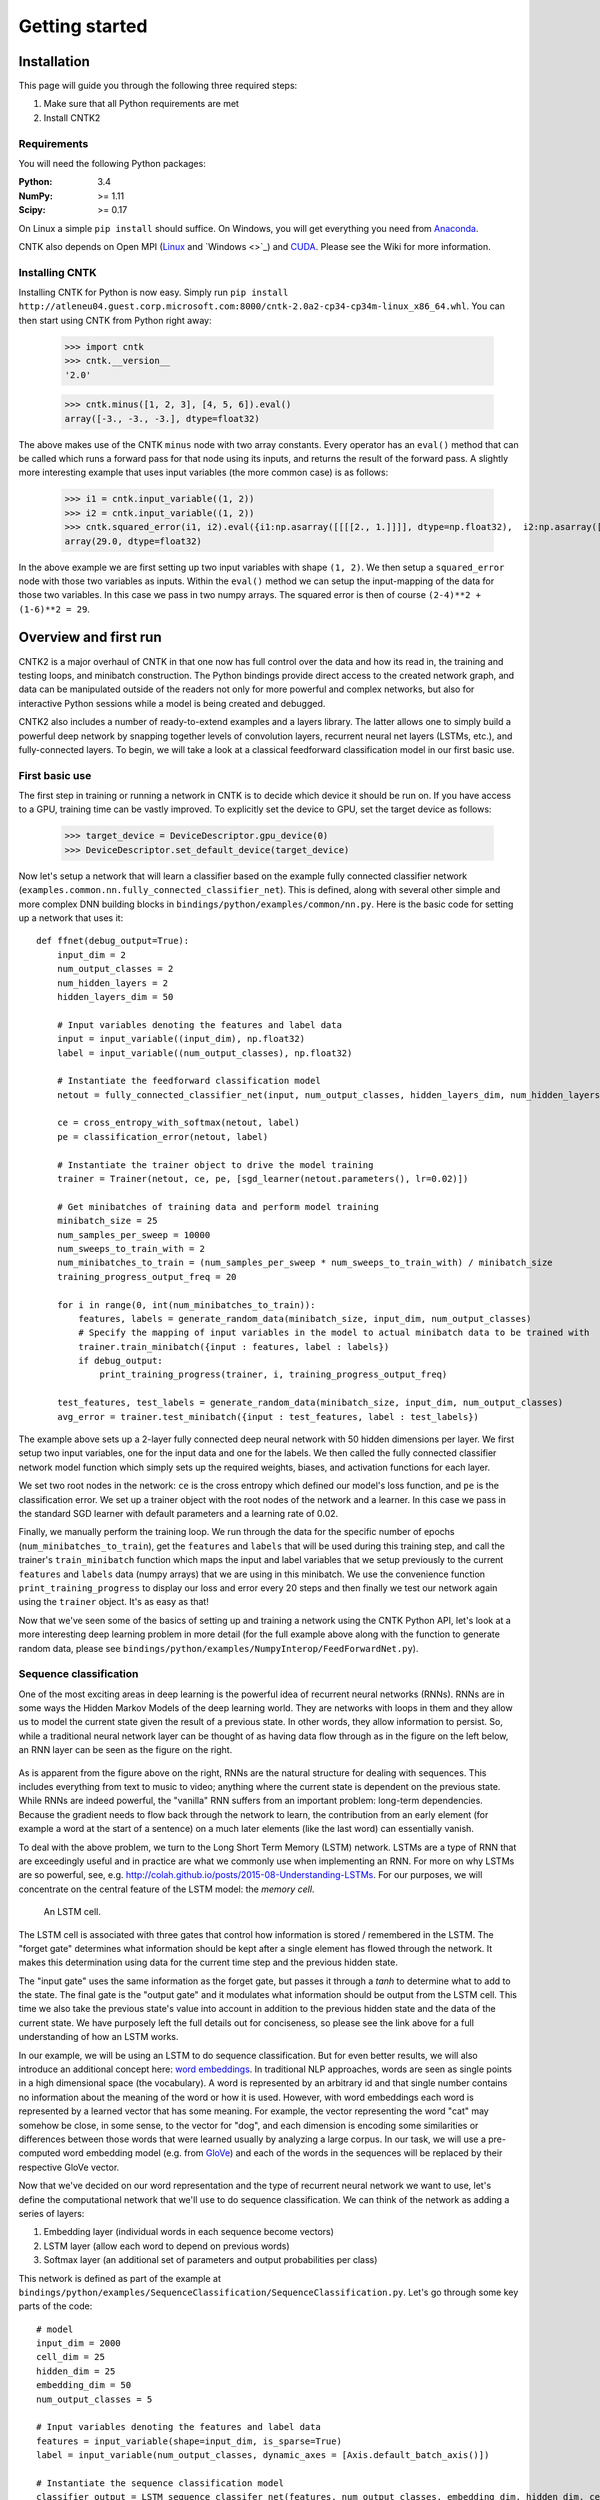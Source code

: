 Getting started 
===============

Installation
------------
This page will guide you through the following three required steps:

#. Make sure that all Python requirements are met
#. Install CNTK2

Requirements
~~~~~~~~~~~~
You will need the following Python packages: 

:Python: 3.4
:NumPy: >= 1.11
:Scipy: >= 0.17

On Linux a simple ``pip install`` should suffice. On Windows, you will get
everything you need from `Anaconda <https://www.continuum.io/downloads>`_.

CNTK also depends on Open MPI (`Linux <https://github.com/Microsoft/CNTK/wiki/Setup-CNTK-on-Linux#open-mpi>`_ and `Windows <>`_) and 
`CUDA <https://developer.nvidia.com/cuda-downloads>`_. Please see the Wiki for more information.

Installing CNTK
~~~~~~~~~~~~~~~
Installing CNTK for Python is now easy. Simply run ``pip install http://atleneu04.guest.corp.microsoft.com:8000/cntk-2.0a2-cp34-cp34m-linux_x86_64.whl``. 
You can then start using CNTK from Python right away:

    >>> import cntk
    >>> cntk.__version__
    '2.0'
    
    >>> cntk.minus([1, 2, 3], [4, 5, 6]).eval()
    array([-3., -3., -3.], dtype=float32)

The above makes use of the CNTK ``minus`` node with two array constants. Every operator has an ``eval()`` method that can be called which runs a forward 
pass for that node using its inputs, and returns the result of the forward pass. A slightly more interesting example that uses input variables (the 
more common case) is as follows:

    >>> i1 = cntk.input_variable((1, 2))
    >>> i2 = cntk.input_variable((1, 2))
    >>> cntk.squared_error(i1, i2).eval({i1:np.asarray([[[[2., 1.]]]], dtype=np.float32),  i2:np.asarray([[[[4., 6.]]]], dtype=np.float32)})
    array(29.0, dtype=float32)

In the above example we are first setting up two input variables with shape ``(1, 2)``. We then setup a ``squared_error`` node with those two variables as 
inputs. Within the ``eval()`` method we can setup the input-mapping of the data for those two variables. In this case we pass in two numpy arrays. The squared 
error is then of course ``(2-4)**2 + (1-6)**2 = 29``.

Overview and first run
----------------------

CNTK2 is a major overhaul of CNTK in that one now has full control over the data and how its read in, the training and testing loops, and minibatch 
construction. The Python bindings provide direct access to the created network graph, and data can be manipulated outside of the readers not only 
for more powerful and complex networks, but also for interactive Python sessions while a model is being created and debugged.

CNTK2 also includes a number of ready-to-extend examples and a layers library. The latter allows one to simply build a powerful deep network by 
snapping together levels of convolution layers, recurrent neural net layers (LSTMs, etc.), and fully-connected layers. To begin, we will take a 
look at a classical feedforward classification model in our first basic use.

First basic use
~~~~~~~~~~~~~~~

The first step in training or running a network in CNTK is to decide which device it should be run on. If you have access to a GPU, training time 
can be vastly improved. To explicitly set the device to GPU, set the target device as follows:

    >>> target_device = DeviceDescriptor.gpu_device(0)
    >>> DeviceDescriptor.set_default_device(target_device)

Now let's setup a network that will learn a classifier based on the example fully connected classifier network 
(``examples.common.nn.fully_connected_classifier_net``). This is defined, along with several other simple and more complex DNN building blocks in 
``bindings/python/examples/common/nn.py``. Here is the basic code for setting up a network that uses it::

    def ffnet(debug_output=True):
        input_dim = 2
        num_output_classes = 2
        num_hidden_layers = 2
        hidden_layers_dim = 50

        # Input variables denoting the features and label data
        input = input_variable((input_dim), np.float32)
        label = input_variable((num_output_classes), np.float32)

        # Instantiate the feedforward classification model
        netout = fully_connected_classifier_net(input, num_output_classes, hidden_layers_dim, num_hidden_layers, sigmoid)

        ce = cross_entropy_with_softmax(netout, label)
        pe = classification_error(netout, label)

        # Instantiate the trainer object to drive the model training
        trainer = Trainer(netout, ce, pe, [sgd_learner(netout.parameters(), lr=0.02)])

        # Get minibatches of training data and perform model training
        minibatch_size = 25
        num_samples_per_sweep = 10000
        num_sweeps_to_train_with = 2
        num_minibatches_to_train = (num_samples_per_sweep * num_sweeps_to_train_with) / minibatch_size
        training_progress_output_freq = 20

        for i in range(0, int(num_minibatches_to_train)):
            features, labels = generate_random_data(minibatch_size, input_dim, num_output_classes)
            # Specify the mapping of input variables in the model to actual minibatch data to be trained with
            trainer.train_minibatch({input : features, label : labels})
            if debug_output:
                print_training_progress(trainer, i, training_progress_output_freq)
        
        test_features, test_labels = generate_random_data(minibatch_size, input_dim, num_output_classes)
        avg_error = trainer.test_minibatch({input : test_features, label : test_labels})

The example above sets up a 2-layer fully connected deep neural network with 50 hidden dimensions per layer. We first setup two input variables, one for 
the input data and one for the labels. We then called the fully connected classifier network model function which simply sets up the required weights, 
biases, and activation functions for each layer.

We set two root nodes in the network: ``ce`` is the cross entropy which defined our model's loss function, and ``pe`` is the classification error. We 
set up a trainer object with the root nodes of the network and a learner. In this case we pass in the standard SGD learner with default parameters and a 
learning rate of 0.02.

Finally, we manually perform the training loop. We run through the data for the specific number of epochs (``num_minibatches_to_train``), get the ``features`` 
and ``labels`` that will be used during this training step, and call the trainer's ``train_minibatch`` function which maps the input and label variables that 
we setup previously to the current ``features`` and ``labels`` data (numpy arrays) that we are using in this minibatch. We use the convenience function 
``print_training_progress`` to display our loss and error every 20 steps and then finally we test our network again using the ``trainer`` object. It's 
as easy as that!

Now that we've seen some of the basics of setting up and training a network using the CNTK Python API, let's look at a more interesting deep 
learning problem in more detail (for the full example above along with the function to generate random data, please see 
``bindings/python/examples/NumpyInterop/FeedForwardNet.py``).


Sequence classification
~~~~~~~~~~~~~~~~~~~~~~~

One of the most exciting areas in deep learning is the powerful idea of recurrent 
neural networks (RNNs). RNNs are in some ways the Hidden Markov Models of the deep 
learning world. They are networks with loops in them and they allow us to model the 
current state given the result of a previous state. In other words, they allow information 
to persist. So, while a traditional neural network layer can be thought of as having data 
flow through as in the figure on the left below, an RNN layer can be seen as the figure 
on the right.

.. figure:: images/nn_layers.png
    :width: 600px
    :alt: NN Layers

As is apparent from the figure above on the right, RNNs are the natural structure for 
dealing with sequences. This includes everything from text to music to video; anything 
where the current state is dependent on the previous state. While RNNs are indeed 
powerful, the "vanilla" RNN suffers from an important problem: long-term dependencies. 
Because the gradient needs to flow back through the network to learn, the contribution 
from an early element (for example a word at the start of a sentence) on a much later 
elements (like the last word) can essentially vanish.

To deal with the above problem, we turn to the Long Short Term Memory (LSTM) network. 
LSTMs are a type of RNN that are exceedingly useful and in practice are what we commonly 
use when implementing an RNN. For more on why LSTMs are so powerful, see, e.g. 
http://colah.github.io/posts/2015-08-Understanding-LSTMs. For our purposes, we will 
concentrate on the central feature of the LSTM model: the `memory cell`. 

.. figure:: images/lstm_cell.png
    :width: 400px
    :alt: LSTM cell

    An LSTM cell.

The LSTM cell is associated with three gates that control how information is stored / 
remembered in the LSTM. The "forget gate" determines what information should be kept 
after a single element has flowed through the network. It makes this determination 
using data for the current time step and the previous hidden state. 

The "input gate" uses the same information as the forget gate, but passes it through 
a `tanh` to determine what to add to the state. The final gate is the "output gate" 
and it modulates what information should be output from the LSTM cell. This time we 
also take the previous state's value into account in addition to the previous hidden 
state and the data of the current state. We have purposely left the full details out 
for conciseness, so please see the link above for a full understanding of how an LSTM 
works.

In our example, we will be using an LSTM to do sequence classification. But for even 
better results, we will also introduce an additional concept here: 
`word embeddings <https://en.wikipedia.org/wiki/Word_embedding>`_. 
In traditional NLP approaches, words are seen as single points in a high dimensional 
space (the vocabulary). A word is represented by an arbitrary id and that single number 
contains no information about the meaning of the word or how it is used. However, with 
word embeddings each word is represented by a learned vector that has some meaning. For 
example, the vector representing the word "cat" may somehow be close, in some sense, to 
the vector for "dog", and each dimension is encoding some similarities or differences 
between those words that were learned usually by analyzing a large corpus. In our task, 
we will use a pre-computed word embedding model (e.g. from `GloVe <http://nlp.stanford.edu/projects/glove/>`_) 
and each of the words in the sequences will be replaced by their respective GloVe vector.

Now that we've decided on our word representation and the type of recurrent neural 
network we want to use, let's define the computational network that we'll use to do 
sequence classification. We can think of the network as adding a series of layers:

1. Embedding layer (individual words in each sequence become vectors)
2. LSTM layer (allow each word to depend on previous words)
3. Softmax layer (an additional set of parameters and output probabilities per class)

This network is defined as part of the example at ``bindings/python/examples/SequenceClassification/SequenceClassification.py``. Let's go through some 
key parts of the code::

    # model
    input_dim = 2000
    cell_dim = 25
    hidden_dim = 25
    embedding_dim = 50
    num_output_classes = 5

    # Input variables denoting the features and label data
    features = input_variable(shape=input_dim, is_sparse=True)
    label = input_variable(num_output_classes, dynamic_axes = [Axis.default_batch_axis()])

    # Instantiate the sequence classification model
    classifier_output = LSTM_sequence_classifer_net(features, num_output_classes, embedding_dim, hidden_dim, cell_dim)

    ce = cross_entropy_with_softmax(classifier_output, label)
    pe = classification_error(classifier_output, label)

    rel_path = r"../../../../Tests/EndToEndTests/Text/SequenceClassification/Data/Train.ctf"
    path = os.path.join(os.path.dirname(os.path.abspath(__file__)), rel_path)

    mb_source = text_format_minibatch_source(path, [
                    StreamConfiguration( 'features', input_dim, True, 'x' ),
                    StreamConfiguration( 'labels', num_output_classes, False, 'y')], 0)

    features_si = mb_source.stream_info(features)
    labels_si = mb_source.stream_info(label)

    # Instantiate the trainer object to drive the model training
    trainer = Trainer(classifier_output, ce, pe, [sgd_learner(classifier_output.parameters(), lr=0.0005)])

    # Get minibatches of sequences to train with and perform model training
    minibatch_size = 200
    training_progress_output_freq = 10
    i = 0
    while True:
        mb = mb_source.get_next_minibatch(minibatch_size)
        if  len(mb) == 0:
            break

        # Specify the mapping of input variables in the model to actual minibatch data to be trained with
        arguments = {features : mb[features_si].m_data, label : mb[labels_si].m_data}
        trainer.train_minibatch(arguments)

        print_training_progress(trainer, i, training_progress_output_freq)
        i += 1

Let's go through some of the intricacies of the network definition above. As usual, we first set the parameters of our model. In this case we 
have a vocab (input dimension) of 2000, LSTM hidden and cell dimensions of 25, an embedding layer with dimension 50, and we have 5 possible 
classes for our sequences. As before, we define two input variables: one for the features, and for the labels. We then instantiate our model. The 
``LSTM_sequence_classifier_net`` is a simple function which looks up our input in an embedding matrix and returns the embedded representation, puts 
that input through an LSTM recurrent neural network layer, and returns a fixed-size output from the LSTM by selecting the last hidden state of the 
LSTM::

    embedding_function = embedding(input, embedding_dim)
    LSTM_function = LSTMP_component_with_self_stabilization(embedding_function.output(), LSTM_dim, cell_dim)[0]
    thought_vector = select_last(LSTM_function)

    return linear_layer(thought_vector, num_output_classes)

That is the entire network definition. We now simply setup our criterion nodes and then setup our training loop. In the above example we use a minibatch 
size of 200 and use basic SGD with the default parameters and a small learning rate of 0.0005. This results in a powerful state-of-the-art model for 
sequence classification that can scale with huge amounts of training data. Note that as your training data size grows, you should give more capacity to 
your LSTM by increasing the number of hidden dimensions. Further, you can get an even more complex network by stacking layers of LSTMs. This is also easy 
using the LSTM layer function [coming soon].
